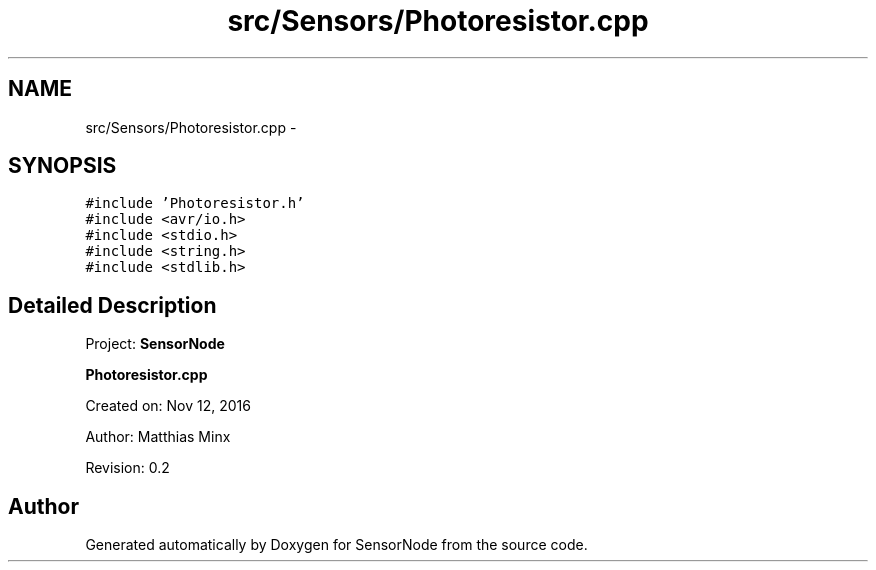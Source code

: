 .TH "src/Sensors/Photoresistor.cpp" 3 "Tue Apr 4 2017" "Version 0.2" "SensorNode" \" -*- nroff -*-
.ad l
.nh
.SH NAME
src/Sensors/Photoresistor.cpp \- 
.SH SYNOPSIS
.br
.PP
\fC#include 'Photoresistor\&.h'\fP
.br
\fC#include <avr/io\&.h>\fP
.br
\fC#include <stdio\&.h>\fP
.br
\fC#include <string\&.h>\fP
.br
\fC#include <stdlib\&.h>\fP
.br

.SH "Detailed Description"
.PP 
Project: \fBSensorNode\fP
.PP
\fBPhotoresistor\&.cpp\fP
.PP
Created on: Nov 12, 2016
.PP
Author: Matthias Minx
.PP
Revision: 0\&.2 
.SH "Author"
.PP 
Generated automatically by Doxygen for SensorNode from the source code\&.
